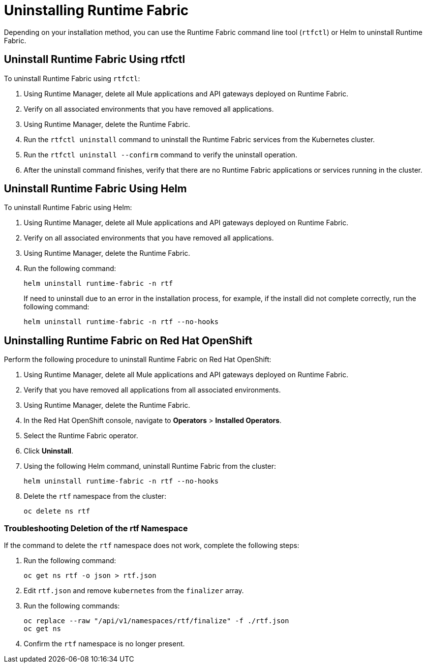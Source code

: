 = Uninstalling Runtime Fabric

Depending on your installation method, you can use the Runtime Fabric command line tool (`rtfctl`) or Helm to uninstall Runtime Fabric.

== Uninstall Runtime Fabric Using rtfctl

To uninstall Runtime Fabric using `rtfctl`:

. Using Runtime Manager, delete all Mule applications and API gateways deployed on Runtime Fabric.
. Verify on all associated environments that you have removed all applications.
. Using Runtime Manager, delete the Runtime Fabric.
. Run the `rtfctl uninstall` command to uninstall the Runtime Fabric services from the Kubernetes cluster.
. Run the `rtfctl uninstall --confirm` command to verify the uninstall operation.
. After the uninstall command finishes, verify that there are no Runtime Fabric applications or services running in the cluster.

== Uninstall Runtime Fabric Using Helm

To uninstall Runtime Fabric using Helm:

. Using Runtime Manager, delete all Mule applications and API gateways deployed on Runtime Fabric.
. Verify on all associated environments that you have removed all applications.
. Using Runtime Manager, delete the Runtime Fabric.
. Run the following command:
+
[source,copy]
----
helm uninstall runtime-fabric -n rtf
----
+
If need to uninstall due to an error in the installation process, for example, if the install did not complete correctly, run the following command:
+
[source,copy]
----
helm uninstall runtime-fabric -n rtf --no-hooks
----

== Uninstalling Runtime Fabric on Red Hat OpenShift

Perform the following procedure to uninstall Runtime Fabric on Red Hat OpenShift:

. Using Runtime Manager, delete all Mule applications and API gateways deployed on Runtime Fabric.
. Verify that you have removed all applications from all associated environments.
. Using Runtime Manager, delete the Runtime Fabric.
. In the Red Hat OpenShift console, navigate to **Operators** > **Installed Operators**.
. Select the Runtime Fabric operator.
. Click **Uninstall**.
. Using the following Helm command, uninstall Runtime Fabric from the cluster:
+
[source,copy]
----
helm uninstall runtime-fabric -n rtf --no-hooks
----
. Delete the `rtf` namespace from the cluster:
+
[source,copy]
----
oc delete ns rtf
----

=== Troubleshooting Deletion of the rtf Namespace

If the command to delete the `rtf` namespace does not work, complete the following steps:

. Run the following command:
+
[source,copy]
----
oc get ns rtf -o json > rtf.json
----
. Edit `rtf.json` and remove `kubernetes` from the `finalizer` array.
. Run the following commands:
+
[source,copy]
----
oc replace --raw "/api/v1/namespaces/rtf/finalize" -f ./rtf.json
oc get ns
----
. Confirm the `rtf` namespace is no longer present.

